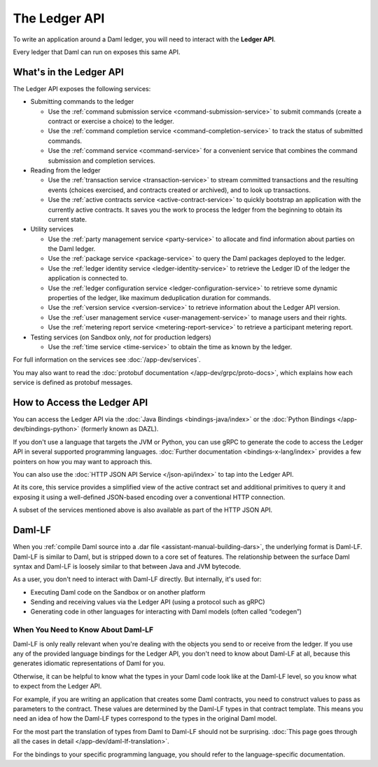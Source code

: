 .. Copyright (c) 2023 Digital Asset (Switzerland) GmbH and/or its affiliates. All rights reserved.
.. SPDX-License-Identifier: Apache-2.0

The Ledger API
##############

To write an application around a Daml ledger, you will need to interact with the **Ledger API**.

Every ledger that Daml can run on exposes this same API.

What's in the Ledger API
************************

The Ledger API exposes the following services:

- Submitting commands to the ledger

  - Use the :ref:`command submission service <command-submission-service>` to submit commands (create a contract or exercise a choice) to the ledger.
  - Use the :ref:`command completion service <command-completion-service>` to track the status of submitted commands.
  - Use the :ref:`command service <command-service>` for a convenient service that combines the command submission and completion services.
- Reading from the ledger

  - Use the :ref:`transaction service <transaction-service>` to stream committed transactions and the resulting events (choices exercised, and contracts created or archived), and to look up transactions.
  - Use the :ref:`active contracts service <active-contract-service>` to quickly bootstrap an application with the currently active contracts. It saves you the work to process the ledger from the beginning to obtain its current state.
- Utility services

  - Use the :ref:`party management service <party-service>` to allocate and find information about parties on the Daml ledger.
  - Use the :ref:`package service <package-service>` to query the Daml packages deployed to the ledger.
  - Use the :ref:`ledger identity service <ledger-identity-service>` to retrieve the Ledger ID of the ledger the application is connected to.
  - Use the :ref:`ledger configuration service <ledger-configuration-service>` to retrieve some dynamic properties of the ledger, like maximum deduplication duration for commands.
  - Use the :ref:`version service <version-service>` to retrieve information about the Ledger API version.
  - Use the :ref:`user management service <user-management-service>` to manage users and their rights.
  - Use the :ref:`metering report service <metering-report-service>` to retrieve a participant metering report.
- Testing services (on Sandbox only, *not* for production ledgers)

  - Use the :ref:`time service <time-service>` to obtain the time as known by the ledger.

For full information on the services see :doc:`/app-dev/services`.

You may also want to read the :doc:`protobuf documentation </app-dev/grpc/proto-docs>`, which explains how each service is defined as protobuf messages.

How to Access the Ledger API
****************************

You can access the Ledger API via the :doc:`Java Bindings <bindings-java/index>` or the :doc:`Python Bindings </app-dev/bindings-python>` (formerly known as DAZL).

If you don't use a language that targets the JVM or Python, you can use gRPC to generate the code to access the Ledger API in
several supported programming languages. :doc:`Further documentation <bindings-x-lang/index>` provides a few
pointers on how you may want to approach this.

You can also use the :doc:`HTTP JSON API Service </json-api/index>` to tap into the Ledger API.

At its core, this service provides a simplified view of the active contract set and additional primitives to query it and
exposing it using a well-defined JSON-based encoding over a conventional HTTP connection.

A subset of the services mentioned above is also available as part of the HTTP JSON API.

.. _daml-lf-intro:

Daml-LF
*******

When you :ref:`compile Daml source into a .dar file <assistant-manual-building-dars>`, the underlying format is Daml-LF. Daml-LF is similar to Daml, but is stripped down to a core set of features. The relationship between the surface Daml syntax and Daml-LF is loosely similar to that between Java and JVM bytecode.

As a user, you don't need to interact with Daml-LF directly. But internally, it's used for:

- Executing Daml code on the Sandbox or on another platform
- Sending and receiving values via the Ledger API (using a protocol such as gRPC)
- Generating code in other languages for interacting with Daml models (often called “codegen”)

.. Daml-LF content appears in the package service interactions. It is represented as opaque blobs that require a secondary decoding phase.

When You Need to Know About Daml-LF
===================================

Daml-LF is only really relevant when you're dealing with the objects you send to or receive from the ledger. If you use any of the provided language bindings for the Ledger API, you don't need to know about Daml-LF at all, because this generates idiomatic representations of Daml for you.

Otherwise, it can be helpful to know what the types in your Daml code look like at the Daml-LF level, so you know what to expect from the Ledger API.

For example, if you are writing an application that creates some Daml contracts, you need to construct values to pass as parameters to the contract. These values are determined by the Daml-LF types in that contract template. This means you need an idea of how the Daml-LF types correspond to the types in the original Daml model.

For the most part the translation of types from Daml to Daml-LF should not be surprising. :doc:`This page goes through all the cases in detail </app-dev/daml-lf-translation>`.

For the bindings to your specific programming language, you should refer to the language-specific documentation.
